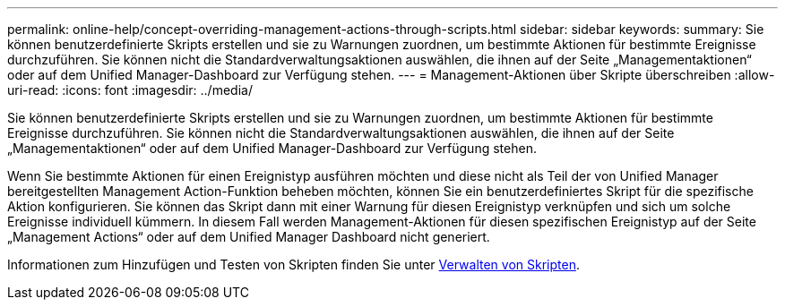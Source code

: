 ---
permalink: online-help/concept-overriding-management-actions-through-scripts.html 
sidebar: sidebar 
keywords:  
summary: Sie können benutzerdefinierte Skripts erstellen und sie zu Warnungen zuordnen, um bestimmte Aktionen für bestimmte Ereignisse durchzuführen. Sie können nicht die Standardverwaltungsaktionen auswählen, die ihnen auf der Seite „Managementaktionen“ oder auf dem Unified Manager-Dashboard zur Verfügung stehen. 
---
= Management-Aktionen über Skripte überschreiben
:allow-uri-read: 
:icons: font
:imagesdir: ../media/


[role="lead"]
Sie können benutzerdefinierte Skripts erstellen und sie zu Warnungen zuordnen, um bestimmte Aktionen für bestimmte Ereignisse durchzuführen. Sie können nicht die Standardverwaltungsaktionen auswählen, die ihnen auf der Seite „Managementaktionen“ oder auf dem Unified Manager-Dashboard zur Verfügung stehen.

Wenn Sie bestimmte Aktionen für einen Ereignistyp ausführen möchten und diese nicht als Teil der von Unified Manager bereitgestellten Management Action-Funktion beheben möchten, können Sie ein benutzerdefiniertes Skript für die spezifische Aktion konfigurieren. Sie können das Skript dann mit einer Warnung für diesen Ereignistyp verknüpfen und sich um solche Ereignisse individuell kümmern. In diesem Fall werden Management-Aktionen für diesen spezifischen Ereignistyp auf der Seite „Management Actions“ oder auf dem Unified Manager Dashboard nicht generiert.

Informationen zum Hinzufügen und Testen von Skripten finden Sie unter xref:concept-managing-scripts.adoc[Verwalten von Skripten].
